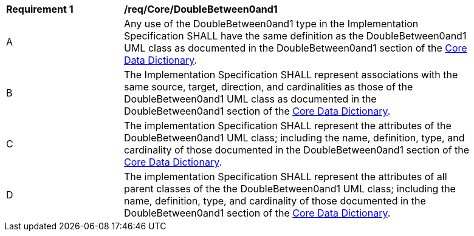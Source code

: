 [[req_Core_DoubleBetween0and1]]
[width="90%",cols="2,6"]
|===
^|*Requirement  {counter:req-id}* |*/req/Core/DoubleBetween0and1* 
^|A |Any use of the DoubleBetween0and1 type in the Implementation Specification SHALL have the same definition as the DoubleBetween0and1 UML class as documented in the DoubleBetween0and1 section of the <<DoubleBetween0and1-section,Core Data Dictionary>>.
^|B |The Implementation Specification SHALL represent associations with the same source, target, direction, and cardinalities as those of the DoubleBetween0and1 UML class as documented in the DoubleBetween0and1 section of the <<DoubleBetween0and1-section,Core Data Dictionary>>.
^|C |The implementation Specification SHALL represent the attributes of the DoubleBetween0and1 UML class; including the name, definition, type, and cardinality of those documented in the DoubleBetween0and1 section of the <<DoubleBetween0and1-section,Core Data Dictionary>>.
^|D |The implementation Specification SHALL represent the attributes of all parent classes of the the DoubleBetween0and1 UML class; including the name, definition, type, and cardinality of those documented in the DoubleBetween0and1 section of the <<DoubleBetween0and1-section,Core Data Dictionary>>.
|===
